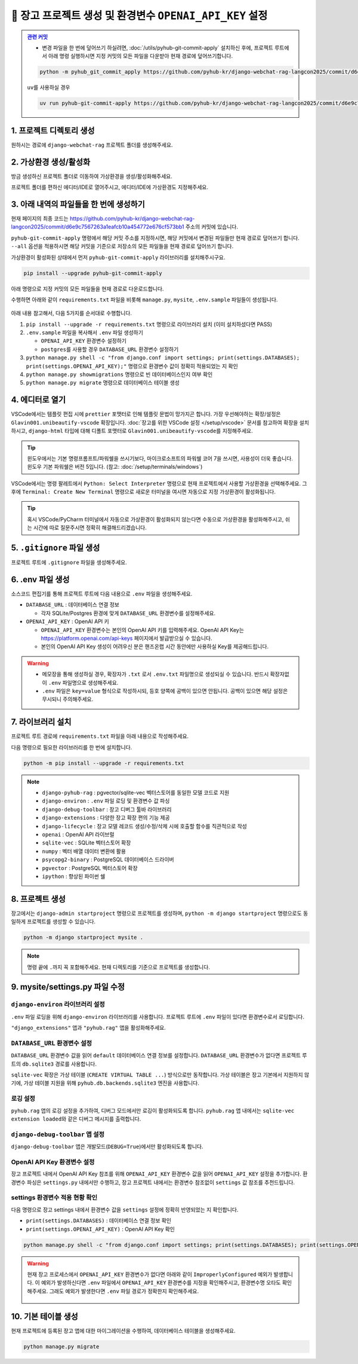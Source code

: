 =============================================================
🔑 장고 프로젝트 생성 및 환경변수 ``OPENAI_API_KEY`` 설정
=============================================================


.. admonition:: `관련 커밋 <https://github.com/pyhub-kr/django-webchat-rag-langcon2025/commit/d6e9c7567263a1eafcb10a454772e676cf573bb1>`_
    :class: dropdown

    * 변경 파일을 한 번에 덮어쓰기 하실려면, :doc:`/utils/pyhub-git-commit-apply` 설치하신 후에, 프로젝트 루트에서 아래 명령 실행하시면
      지정 커밋의 모든 파일을 다운받아 현재 경로에 덮어쓰기합니다.

    .. code-block:: bash

        python -m pyhub_git_commit_apply https://github.com/pyhub-kr/django-webchat-rag-langcon2025/commit/d6e9c7567263a1eafcb10a454772e676cf573bb1

    ``uv``\를 사용하실 경우

    .. code-block:: bash

        uv run pyhub-git-commit-apply https://github.com/pyhub-kr/django-webchat-rag-langcon2025/commit/d6e9c7567263a1eafcb10a454772e676cf573bb1


1. 프로젝트 디렉토리 생성
==========================

원하시는 경로에 ``django-webchat-rag`` 프로젝트 폴더를 생성해주세요.


2. 가상환경 생성/활성화
============================

방금 생성하신 프로젝트 폴더로 이동하여 가상환경을 생성/활성화해주세요.

.. tab-set::

    .. tab-item:: 파워쉘/명령프롬프트

        .. code-block:: shell

            python -m venv venv
            venv\Scripts\activate

    .. tab-item:: macOS 쉘

        .. code-block:: shell

            python -m venv venv
            source ./venv/bin/activate
        
프로젝트 폴더를 편하신 에디터/IDE로 열어주시고, 에디터/IDE에 가상환경도 지정해주세요.


3. 아래 내역의 파일들을 한 번에 생성하기
=============================================

현재 페이지의 최종 코드는 https://github.com/pyhub-kr/django-webchat-rag-langcon2025/commit/d6e9c7567263a1eafcb10a454772e676cf573bb1 주소의 커밋에 있습니다.

``pyhub-git-commit-apply`` 명령에서 해당 커밋 주소를 지정하시면, 해당 커밋에서 변경된 파일들만 현재 경로로 덮어쓰기 합니다.
``--all`` 옵션을 적용하시면 해당 커밋을 기준으로 저장소의 모든 파일들을 현재 경로로 덮어쓰기 합니다.

가상환경이 활성화된 상태에서 먼저 ``pyhub-git-commit-apply`` 라이브러리를 설치해주시구요.

.. code-block:: shell

    pip install --upgrade pyhub-git-commit-apply

아래 명령으로 지정 커밋의 모든 파일들을 현재 경로로 다운로드합니다.

.. tab-set::

    .. tab-item:: ``python -m`` 명령

        .. code-block:: shell

            python -m pyhub_git_commit_apply --all https://github.com/pyhub-kr/django-webchat-rag-langcon2025/commit/d6e9c7567263a1eafcb10a454772e676cf573bb1

    .. tab-item:: ``uv`` 활용

        .. code-block:: shell

            uv run pyhub-git-commit-apply --all https://github.com/pyhub-kr/django-webchat-rag-langcon2025/commit/d6e9c7567263a1eafcb10a454772e676cf573bb1

수행하면 아래와 같이 ``requirements.txt`` 파일을 비롯해 ``manage.py``, ``mysite``, ``.env.sample`` 파일들이 생성됩니다.

.. figure:: ./assets/initial-project/pyhub-git-commit-apply.png

아래 내용 참고해서, 다음 5가지를 순서대로 수행합니다.

#. ``pip install --upgrade -r requirements.txt`` 명령으로 라이브러리 설치 (이미 설치하셨다면 PASS)
#. ``.env.sample`` 파일을 복사해서 ``.env`` 파일 생성하기

   - ``OPENAI_API_KEY`` 환경변수 설정하기
   - ``postgres``\를 사용할 경우 ``DATABASE_URL`` 환경변수 설정하기

#. ``python manage.py shell -c "from django.conf import settings; print(settings.DATABASES); print(settings.OPENAI_API_KEY);"`` 명령으로 환경변수 값이 정확히 적용되었는 지 확인
#. ``python manage.py showmigrations`` 명령으로 빈 데이터베이스인지 여부 확인
#. ``python manage.py migrate`` 명령으로 데이터베이스 테이블 생성


4. 에디터로 열기
======================

VSCode에서는 템플릿 편집 시에 ``prettier`` 포맷터로 인해 템플릿 문법이 망가지곤 합니다.
가장 우선해야하는 확장/설정은 ``Glavin001.unibeautify-vscode`` 확장입니다.
:doc:`장고를 위한 VSCode 설정 </setup/vscode>` 문서를 참고하여 확장을 설치하시고,
``django-html`` 타입에 대해 디폴트 포맷터로 ``Glavin001.unibeautify-vscode``\를 지정해주세요.

.. tip::

    윈도우에서는 기본 명령프롬프트/파워쉘을 쓰시기보다, 마이크로소프트의 파워쉘 코어 7을 쓰시면, 사용성이 더욱 좋습니다.
    윈도우 기본 파워쉘은 버전 5입니다. (참고: :doc:`/setup/terminals/windows`)

VSCode에서는 명령 팔레트에서  ``Python: Select Interpreter`` 명령으로 현재 프로젝트에서 사용할 가상환경을 선택해주세요.
그 후에 ``Terminal: Create New Terminal`` 명령으로 새로운 터미널을 여시면 자동으로 지정 가상환경이 활성화됩니다.

.. tab-set::

    .. tab-item:: 파워쉘/명령프롬프트

        가상환경 활성화한 후에, 파워쉘에서는 ``Get-Command python | Select-Object Source`` 명령으로
        현재 ``python`` 명령을 통해 수행되는 파이썬 경로를 확인할 수 있습니다.
        ``django-webchat-rag\venv`` 경로가 포함되어 있으면 가상환경이 활성화된 것입니다.

        .. figure:: ./assets/initial-project/verify-python-path-windows-powershell.png

        명령 프롬프트에서는 ``where python`` 명령으로 현재 ``python`` 명령을 통해 수행되는 파이썬 경로를 확인할 수 있습니다.
        ``django-webchat-rag\venv`` 경로가 포함되어 있으면 가상환경이 활성화된 것입니다.

        .. figure:: ./assets/initial-project/verify-python-path-windows-cmd.png

    .. tab-item:: macOS 쉘

        가상환경 활성화한 후에, macOS 쉘에서는 ``which python`` 명령으로
        현재 ``python`` 명령을 통해 수행되는 파이썬 경로를 확인할 수 있습니다.
        이를 통해 가상환경 활성화 여부를 확인하실 수 있습니다.
        ``django-webchat-rag/venv`` 경로가 포함되어 있으면 가상환경이 활성화된 것입니다.

        .. figure:: ./assets/initial-project/verify-python-path-macos.png

.. tip::

    혹시 VSCode/PyCharm 터미널에서 자동으로 가상환경이 활성화되지 않는다면 수동으로 가상환경을 활성화해주시고,
    쉬는 시간에 따로 질문주시면 정확히 해결해드리겠습니다.


5. ``.gitignore`` 파일 생성
============================

프로젝트 루트에 ``.gitignore`` 파일을 생성해주세요.

.. code-block:: text
    :caption: ``.gitignore``

    .env
    __pycache__
    *.sqlite3
    .vscode
    .idea
    .DS_Store
    /staticfiles
    /mediafiles
    /venv
    /.venv


6. .env 파일 생성
====================

소스코드 편집기를 통해 프로젝트 루트에 다음 내용으로 ``.env`` 파일을 생성해주세요.

* ``DATABASE_URL`` : 데이터베이스 연결 정보

  - 각자 SQLite/Postgres 환경에 맞게 ``DATABASE_URL`` 환경변수를 설정해주세요.

* ``OPENAI_API_KEY`` : OpenAI API 키

  - ``OPENAI_API_KEY`` 환경변수는 본인의 OpenAI API 키를 입력해주세요.
    OpenAI API Key는 https://platform.openai.com/api-keys 페이지에서 발급받으실 수 있습니다.
  - 본인의 OpenAI API Key 생성이 어려우신 분은 핸즈온랩 시간 동안에만 사용하실 Key를 제공해드립니다.


.. figure:: ./assets/initial-project/dot-env.png

.. tab-set::

    .. tab-item:: sqlite-vec를 사용할 경우

        ``sqlite`` 에서는 ``DATABASE_URL`` 환경변수는 지정하지 않고, 장고 프로젝트 내에서 디폴트 경로를 생성해서 활용하겠습니다.

        .. code-block:: text

            OPENAI_API_KEY=sk-...

    .. tab-item:: pgvector를 사용할 경우

        .. code-block:: text

            DATABASE_URL=postgresql://postgres.euvmdqdkpiseywirljvs:암호@aws-0-ap-northeast-2.pooler.supabase.com:5432/postgres
            OPENAI_API_KEY=sk-...

.. warning::

    * 메모장을 통해 생성하실 경우, 확장자가 ``.txt`` 로서 ``.env.txt`` 파일명으로 생성되실 수 있습니다.
      반드시 확장자없이 ``.env`` 파일명으로 생성해주세요.
    * ``.env`` 파일은 ``key=value`` 형식으로 작성하시되, 등호 양쪽에 공백이 있으면 안됩니다.
      공백이 있으면 해당 설정은 무시되니 주의해주세요.


7. 라이브러리 설치
=======================

프로젝트 루트 경로에 ``requirements.txt`` 파일을 아래 내용으로 작성해주세요.

.. tab-set::

    .. tab-item:: sqlite-vec 확장을 사용하실 경우

        파이썬에서는 ``sqlite`` 드라이버를 기본 지원합니다.

        .. code-block:: text
            :caption: ``requirements.txt``
            :emphasize-lines: 8-9

            django-pyhub-rag
            django-environ
            django-debug-toolbar
            django-extensions
            django-lifecycle
            openai

            sqlite-vec
            numpy

            ipython

    .. tab-item:: pgvector 확장을 사용하실 경우

        ``psycopg2-binary`` 드라이버를 설치합니다.

        .. code-block:: text
            :caption: ``requirements.txt``
            :emphasize-lines: 8-9

            django-pyhub-rag
            django-environ
            django-debug-toolbar
            django-extensions
            django-lifecycle
            openai

            psycopg2-binary
            pgvector

            ipython


다음 명령으로 필요한 라이브러리를 한 번에 설치합니다.

.. code-block:: shell

    python -m pip install --upgrade -r requirements.txt

.. figure:: ./assets/initial-project/requirements-txt.png

.. note::

    * ``django-pyhub-rag`` : pgvector/sqlite-vec 벡터스토어를 동일한 모델 코드로 지원
    * ``django-environ`` : ``.env`` 파일 로딩 및 환경변수 값 파싱
    * ``django-debug-toolbar`` : 장고 디버그 툴바 라이브러리
    * ``django-extensions`` : 다양한 장고 확장 편의 기능 제공
    * ``django-lifecycle`` : 장고 모델 레코드 생성/수정/삭제 시에 호출할 함수를 직관적으로 작성
    * ``openai`` : OpenAI API 라이브럴  
    * ``sqlite-vec`` : SQLite 벡터스토어 확장
    * ``numpy`` : 벡터 배열 데이터 변환에 활용
    * ``psycopg2-binary`` : PostgreSQL 데이터베이스 드라이버
    * ``pgvector`` : PostgreSQL 벡터스토어 확장
    * ``ipython`` : 향상된 파이썬 쉘


8. 프로젝트 생성
=======================

장고에서는 ``django-admin startproject`` 명령으로 프로젝트를 생성하며, ``python -m django startproject`` 명령으로도 동일하게 프로젝트를 생성할 수 있습니다.

.. code-block:: shell

    python -m django startproject mysite .

.. note::

    명령 끝에 ``.``\까지 꼭 포함해주세요. 현재 디렉토리를 기준으로 프로젝트를 생성합니다.


.. figure:: ./assets/initial-project/startproject.png


9. mysite/settings.py 파일 수정
====================================

``django-environ`` 라이브러리 설정
---------------------------------------

``.env`` 파일 로딩을 위해 ``django-environ`` 라이브러리를 사용합니다.
프로젝트 루트에 ``.env`` 파일이 있다면 환경변수로서 로딩합니다.

.. code-block:: python
    :caption: ``mysite/settings.py``
    :emphasize-lines: 2,6-10
    :linenos:

    from pathlib import Path
    from environ import Env

    BASE_DIR = Path(__file__).resolve().parent.parent

    env = Env()
    ENV_PATH = BASE_DIR / ".env"
    if ENV_PATH.is_file():
        # 지정 경로의 파일 읽기에 실패해도, 예외 발생없이 무시됩니다.
        env.read_env(ENV_PATH, overwrite=True)
    
    # ...

``"django_extensions"`` 앱과 ``"pyhub.rag"`` 앱을 활성화해주세요.

.. code-block:: python
    :caption: ``mysite/settings.py``

    INSTALLED_APPS = [
        # ...
        "django_extensions",  # 하이픈(-)이 아닌 언더바(_)임에 유의
        "pyhub.rag",
    ]


``DATABASE_URL`` 환경변수 설정
------------------------------------

``DATABASE_URL`` 환경변수 값을 읽어 ``default`` 데이터베이스 연결 정보를 설정합니다.
``DATABASE_URL`` 환경변수가 없다면 프로젝트 루트의 ``db.sqlite3`` 경로를 사용합니다.

``sqlite-vec`` 확장은 가상 테이블 (``CREATE VIRTUAL TABLE ...``) 방식으로만 동작합니다.
가상 테이블은 장고 기본에서 지원하지 않기에, 가상 테이블 지원을 위해 ``pyhub.db.backends.sqlite3`` 엔진을 사용합니다.

.. code-block:: python
    :caption: ``mysite/settings.py``

    DATABASES = {
        "default": env.db("DATABASE_URL", default=f"sqlite:///{BASE_DIR / 'db.sqlite3'}"),
    }
    if DATABASES["default"]["ENGINE"] == "django.db.backends.sqlite3":
        DATABASES["default"]["ENGINE"] = "pyhub.db.backends.sqlite3"


로깅 설정
--------------

``pyhub.rag`` 앱의 로깅 설정을 추가하여, 디버그 모드에서만 로깅이 활성화되도록 합니다.
``pyhub.rag`` 앱 내에서는 ``sqlite-vec extension loaded``\와 같은 디버그 메시지를 출력합니다.

.. code-block:: python
    :caption: ``mysite/settings.py``

    # https://docs.djangoproject.com/en/5.1/topics/logging/
    LOGGING = {
        "version": 1,
        "disable_existing_loggers": False,
        "filters": {
            "require_debug_true": {
                "()": "django.utils.log.RequireDebugTrue",
            },
        },
        "handlers": {
            "console": {
                "class": "logging.StreamHandler",
                "filters": ["require_debug_true"],
            },
        },
        "loggers": {
            "pyhub": {
                "handlers": ["console"],
                "level": "DEBUG",
            },
        },
    }


``django-debug-toolbar`` 앱 설정
------------------------------------

``django-debug-toolbar`` 앱은 개발모드(``DEBUG=True``)에서만 활성화되도록 합니다.

.. code-block:: python
    :caption: ``mysite/settings.py``

    # https://django-debug-toolbar.readthedocs.io
    if DEBUG:
        INSTALLED_APPS += [
            "debug_toolbar",
        ]

        # 미들웨어 처음에 위치해야만, 다른 미들웨어/View 단에서 수행된 내역을 수집할 수 있습니다.
        MIDDLEWARE = [
            "debug_toolbar.middleware.DebugToolbarMiddleware",
        ] + MIDDLEWARE

        # 장고 디버그 툴바를 보여줄 주소를 지정
        # 혹은 직접 함수를 지정하여 특정 조건에서만 활성화 여부를 결정할 수도 있습니다.
        INTERNAL_IPS = env.list("INTERNAL_IPS", default=["127.0.0.1"])

.. code-block:: python
    :caption: ``mysite/urls.py`` 덮어쓰기
    :emphasize-lines: 1,3,9-12
    :linenos:

    from django.apps import apps
    from django.contrib import admin
    from django.urls import include, path

    urlpatterns = [
        path("admin/", admin.site.urls),
    ]

    if apps.is_installed("debug_toolbar"):
        urlpatterns = [
            path("__debug__/", include("debug_toolbar.urls")),
        ] + urlpatterns


OpenAI API Key 환경변수 설정
------------------------------------

장고 프로젝트 내에서 OpenAI API Key 참조를 위해 ``OPENAI_API_KEY`` 환경변수 값을 읽어 ``OPENAI_API_KEY`` 설정을 추가합니다.
환경변수 파싱은 ``settings.py`` 내에서만 수행하고, 장고 프로젝트 내에서는 환경변수 참조없이 ``settings`` 값 참조를 추천드립니다.

.. code-block:: python
    :caption: ``mysite/settings.py``

    # OpenAI API Key
    # default 값을 지정하지 않았기에 지정 환경변수가 없다면
    # ImproperlyConfigured: Set the OPENAI_API_KEY environment variable 예외 발생
    # 예외를 통해 필수 환경변수 로딩 여부를 명확하게 인지할 수 있습니다.
    # 필수 설정이 누락되면 애플리케이션이 구동되지 않아야 합니다.
    OPENAI_API_KEY = env.str("OPENAI_API_KEY")


settings 환경변수 적용 현황 확인
------------------------------------

다음 명령으로 장고 settings 내에서 환경변수 값을 ``settings`` 설정에 정확히 반영되었는 지 확인합니다.

* ``print(settings.DATABASES)`` : 데이터베이스 연결 정보 확인
* ``print(settings.OPENAI_API_KEY)`` : OpenAI API Key 확인

.. code-block:: shell

    python manage.py shell -c "from django.conf import settings; print(settings.DATABASES); print(settings.OPENAI_API_KEY);"

.. warning::

    현재 장고 프로세스에서 ``OPENAI_API_KEY`` 환경변수가 없다면 아래와 같이 ``ImproperlyConfigured`` 예외가 발생합니다.
    이 예외가 발생하신다면 ``.env`` 파일에서 ``OPENAI_API_KEY`` 환경변수를 지정을 확인해주시고, 환경변수명 오타도 확인해주세요.
    그래도 예외가 발생한다면 ``.env`` 파일 경로가 정확한지 확인해주세요.

    .. figure:: ./assets/initial-project/improperly-configured-openai-api-key.png

.. tab-set::

    .. tab-item:: sqlite

        ``sqlite``\의 경우 ``ENGINE`` 설정은 반드시 ``django.db.backends.sqlite3``\가 아닌 ``pyhub.db.backends.sqlite3`` 엔진으로 설정되어야 합니다.

        .. figure:: ./assets/initial-project-print-settings-sqlite.png

        ``showmigrations`` 명령을 수행해보시면 ``sqlite-vec extension loaded`` 메시지를 확인할 수 있습니다.
        이 메시지가 출력되지 않는다면 다음 2가지를 확인해주세요.

        #. ``settings.DATABASES`` 설정에 ``ENGINE`` 설정이 ``pyhub.db.backends.sqlite3`` 엔진으로 설정되어 있는지 확인
        #. ``settings.INSTALLED_APPS`` 설정에 ``pyhub.rag`` 앱이 포함되어 있는지 확인

        .. figure:: ./assets/initial-project-showmigrations-empty-sqlite.png

    .. tab-item:: postgres

        ``postgres``\의 경우 ``HOST``, ``PORT``, ``USER``, ``PASSWORD``, ``NAME`` 설정을 꼭 확인해주세요.

        .. figure:: ./assets/initial-project-print-settings-postgres.png

        .. figure:: ./assets/initial-project-showmigrations-empty-postgres.png


10. 기본 테이블 생성
=======================

현재 프로젝트에 등록된 장고 앱에 대한 마이그레이션을 수행하여, 데이터베이스 테이블을 생성해주세요.

.. code-block:: shell

    python manage.py migrate

.. figure:: ./assets/initial-project/migrate.png
